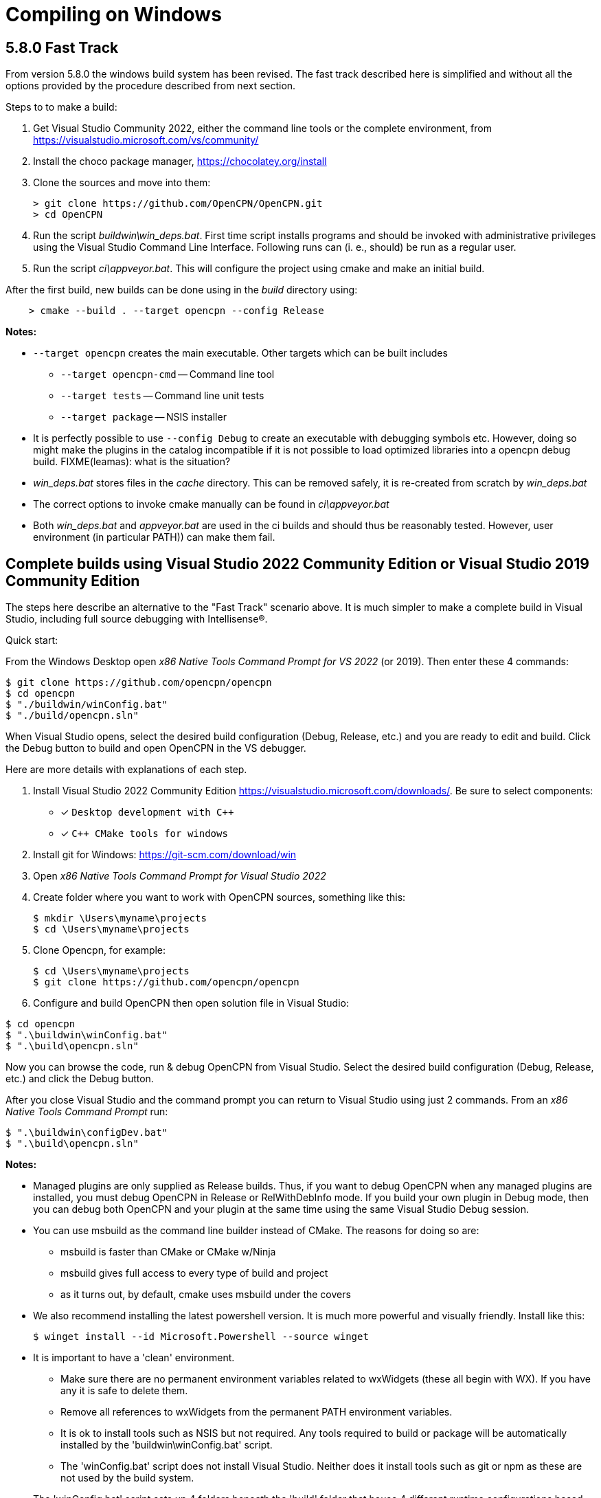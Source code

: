= Compiling on Windows

== 5.8.0 Fast Track

From version 5.8.0 the windows build system has been revised.
The fast track described here is simplified and without all the options
provided by the procedure described from next section.

Steps to to make a build:

. Get Visual Studio Community 2022,  either the command line tools or the
  complete environment, from https://visualstudio.microsoft.com/vs/community/
. Install the choco package manager, https://chocolatey.org/install
. Clone the sources and move into them: +

       > git clone https://github.com/OpenCPN/OpenCPN.git
       > cd OpenCPN

. Run the script _buildwin\win_deps.bat_. First time script installs programs
  and should be invoked with administrative privileges using the Visual Studio
  Command Line Interface. Following runs can (i. e., should) be run as a
  regular user.
. Run the script _ci\appveyor.bat_. This will configure the project using
  cmake and make an initial build.

After the first build, new builds can be done using in the _build_ directory
using:
```
    > cmake --build . --target opencpn --config Release
```

*Notes:*

* `--target opencpn` creates the main executable. Other targets which can be
  built includes

** `--target opencpn-cmd` -- Command line tool
** `--target tests` -- Command line unit tests
** `--target package` -- NSIS installer

* It is perfectly possible to use `--config Debug` to create an executable with
  debugging symbols etc. However, doing so might make the plugins in the
  catalog incompatible if it is not possible to load optimized libraries into
  a opencpn debug build. FIXME(leamas): what is the situation?
* _win_deps.bat_ stores files in the _cache_ directory. This can be removed
  safely,  it is re-created from scratch by _win_deps.bat_
* The correct options to invoke cmake manually can be found  in
  _ci\appveyor.bat_
* Both _win_deps.bat_ and _appveyor.bat_ are used in the ci builds and should
  thus be reasonably tested. However, user environment (in particular PATH))
  can make them fail.

== Complete builds using Visual Studio 2022 Community Edition or Visual Studio 2019 Community Edition

The steps here describe an alternative to the "Fast Track" scenario above.  It is much
 simpler to make a complete build in Visual Studio, including full source debugging
 with Intellisense(R).

Quick start:

From the Windows Desktop open _x86 Native Tools Command Prompt for VS 2022_ (or 2019). Then
 enter these 4 commands:
[,console]
----
$ git clone https://github.com/opencpn/opencpn
$ cd opencpn
$ "./buildwin/winConfig.bat"
$ "./build/opencpn.sln"
----
When Visual Studio opens, select the desired build configuration (Debug, Release, etc.) and you
are ready to edit and build. Click the Debug button to build and open OpenCPN in the VS debugger.

Here are more details with explanations of each step.

. Install Visual Studio 2022 Community Edition
  https://visualstudio.microsoft.com/downloads/. Be sure to select components:
+
* [*] ```Desktop development with C++```
* [*] ```C++ CMake tools for windows```
+
. Install git for Windows: https://git-scm.com/download/win
. Open _x86 Native Tools Command Prompt for Visual Studio 2022_
. Create folder where you want to work with OpenCPN sources, something
   like this:
+
[,console]
----
$ mkdir \Users\myname\projects
$ cd \Users\myname\projects
----
+
. Clone Opencpn, for example:
+
[,console]
----
$ cd \Users\myname\projects
$ git clone https://github.com/opencpn/opencpn
----
+
. Configure and build OpenCPN then open solution file in Visual Studio:
[,console]
----
$ cd opencpn
$ ".\buildwin\winConfig.bat"
$ ".\build\opencpn.sln"
----
Now you can browse the code, run & debug OpenCPN from Visual Studio.  Select
  the desired build configuration (Debug, Release, etc.) and click the Debug button.

After you close Visual Studio and the command prompt you can return to Visual Studio
  using just 2 commands. From an _x86 Native Tools Command Prompt_ run:
[,console]
----
$ ".\buildwin\configDev.bat"
$ ".\build\opencpn.sln"
----
*Notes:*

* Managed plugins are only supplied as Release builds. Thus, if you want to
  debug OpenCPN when any managed plugins are installed, you must debug OpenCPN in
  Release or RelWithDebInfo mode.  If you build your own plugin in Debug mode, then
  you can debug both OpenCPN and your plugin at the same time using the same Visual Studio
  Debug session.

* You can use msbuild as the command line builder instead of CMake.  The reasons for doing so are:
** msbuild is faster than CMake or CMake w/Ninja
** msbuild gives full access to every type of build and project
** as it turns out, by default, cmake uses msbuild under the covers

* We also recommend installing the latest powershell version.  It is much more
powerful and visually friendly.  Install like this:
+
[,console]
----
$ winget install --id Microsoft.Powershell --source winget
----
* It is important to have a 'clean' environment.
** Make sure there are no permanent environment variables related to
   wxWidgets (these all begin with WX).  If you have any it is safe to delete them.
** Remove all references to wxWidgets from the permanent PATH environment variables.
** It is ok to install tools such as NSIS but not required.  Any tools required to
   build or package will be automatically installed by the 'buildwin\winConfig.bat' script.
** The 'winConfig.bat' script does not install Visual Studio. Neither does it install
   tools such as git or npm as these are not used by the build system.
* The 'winConfig.bat' script sets up 4 folders beneath the 'build' folder that house 4 different
   runtime configurations based on the 4 standard build types. Since each configuration is a
   standalone local instance of OpenCPN, they have to be run in 'portable' mode.
   To manually launch a particular configruation (e.g. RelWithDebInfo) set the working
   folder to OpenCPN\build\RelWithDebInfo then launch OpenCPN in portable mode. For example:
+
[,console]
----
$ cd OpenCPN
$ ".\buildwin\configdev.bat"
$ cd ".\build\RELWITHDEBINFO"
$ ".\opencpn" -p
----
+

* The 'winConfig.bat' script also has the ability to automatically clean before building.
  The command line options are as follows:
+
[,console]
----
 --clean :: cleans all files from the build folder then sets up the build system anew
 --rebuild :: synonum for --clean
 --help :: print helpful text
----
+

* Useful msbuild command line examples follow. Type these commands after running
  '.\buildwin\configdev.bat' from the root opencpn git managed folder.
** Clean and build entire OpenCPN project to create debug build
+
[,console]
----
$ msbuild /m -t:Rebuild -p:Configuration=Debug opencpn.sln
----
+
** Clean and build every project to create Release build with debug info
+
[,console]
----
$ msbuild /m -t:Rebuild -p:Configuration=RelWithDebInfo All_BUILD.vcxproj
----
+
** Build debug version of OpenCPN core
+
[,console]
----
$ msbuild /m -t:Build -p:Configuration=Debug opencpn.vcxproj
----
+
** Clean opencpn-cmd.exe
+
[,console]
----
$ msbuild /m -t:Clean -p:Configuration=Debug opencpn-cmd.vcxproj
----
+
** Clean and build chart downloader plugin
+
[,console]
----
$ msbuild /m -t:Rebuild -p:Configuration=Debug plugins\chartdldr_pi\chartdldr_pi.vcxproj
----
+
* You can use still use CMake if you like. This example will build a Windows installer
* executable with debug configuration. This can be useful to find otherwise hidden debug asserts.
+
[,console]
----
$ cmake -DCMAKE_INSTALL_PREFIX="C:\Program Files (x86)\OpenCPN" ..
$ cmake --build . --config Debug --target Package
----
+
* This will clean and build a Release build
+
[,console]
----
$ cmake --build . --config Release --clean-first
----
+
* It is possible to `attach` the Visual Studio debugger to a running instance.
 This is useful if you create an installer, install and run OpenCPN from the start menu.
 Once OpenCPN is running in its native enviroment the Visual Studio debugger can attach
 itself to the running instance.  Find ```Attach to process...``` under the Debug menu item.

